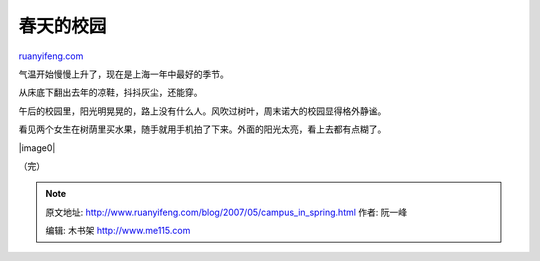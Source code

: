 .. _200705_campus_in_spring:

春天的校园
=============================

`ruanyifeng.com <http://www.ruanyifeng.com/blog/2007/05/campus_in_spring.html>`__

气温开始慢慢上升了，现在是上海一年中最好的季节。

从床底下翻出去年的凉鞋，抖抖灰尘，还能穿。

午后的校园里，阳光明晃晃的，路上没有什么人。风吹过树叶，周末诺大的校园显得格外静谧。

看见两个女生在树荫里买水果，随手就用手机拍了下来。外面的阳光太亮，看上去都有点糊了。

|image0|

（完）

.. note::
    原文地址: http://www.ruanyifeng.com/blog/2007/05/campus_in_spring.html 
    作者: 阮一峰 

    编辑: 木书架 http://www.me115.com